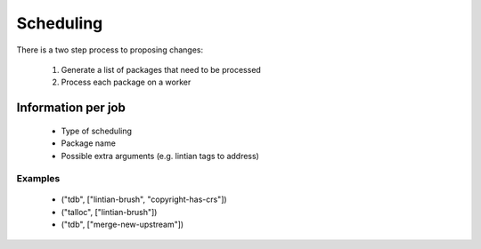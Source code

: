 Scheduling
==========

There is a two step process to proposing changes:

 1. Generate a list of packages that need to be processed
 2. Process each package on a worker

Information per job
-------------------

 * Type of scheduling
 * Package name
 * Possible extra arguments (e.g. lintian tags to address)

Examples
~~~~~~~~

 * ("tdb", ["lintian-brush", "copyright-has-crs"])
 * ("talloc", ["lintian-brush"])
 * ("tdb", ["merge-new-upstream"])
